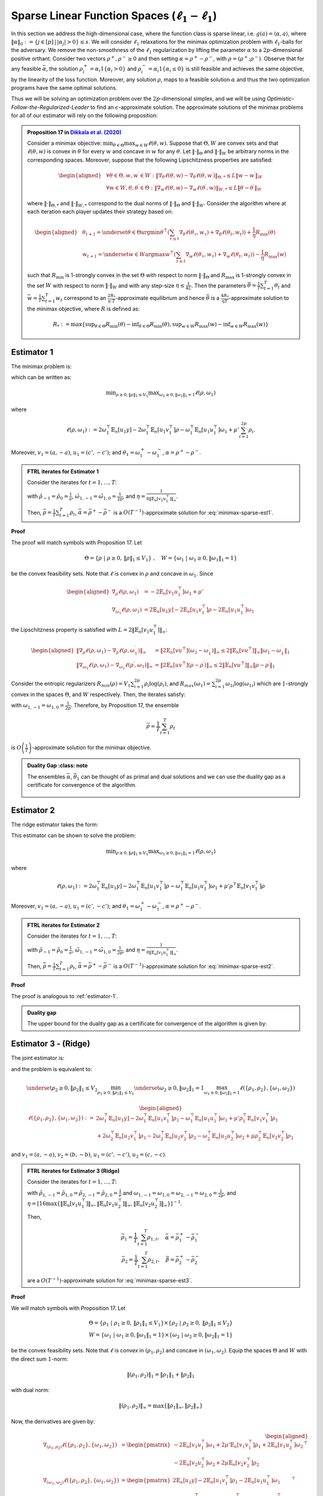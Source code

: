.. _sparse-linear-function-spaces:

Sparse Linear Function Spaces (:math:`\ell_1-\ell_1`)
=====================================================

In this section we address the high-dimensional case, where the function class is sparse linear, i.e. :math:`g(a) = \langle \alpha, a\rangle`, where :math:`\|\alpha\|_0 := \{j\in [p]\,|\,|\alpha_j|>0\} \leq s`. We will consider :math:`\ell_1` relaxations for the minimax optimization problem with :math:`\ell_1`-balls for the adversary. We remove the non-smoothness of the :math:`\ell_1` regularization by lifting the parameter :math:`\alpha` to a :math:`2p`-dimensional positive orthant. Consider two vectors :math:`\rho^{+}, \rho^{-} \geq 0` and then setting :math:`\alpha = \rho^{+} - \rho^{-}`, with :math:`\rho = \left(\rho^{+}; \rho^{-}\right)`. Observe that for any feasible :math:`\bar{\alpha}`, the solution :math:`\rho_i^{+} = \alpha_i 1\left\{\alpha_i > 0\right\}` and :math:`\rho_i^{-} = \alpha_i 1\left\{\alpha_i \leq 0\right\}` is still feasible and achieves the same objective, by the linearity of the loss function. Moreover, any solution :math:`\rho`, maps to a feasible solution :math:`\alpha` and thus the two optimization programs have the same optimal solutions.

Thus we will be solving an optimization problem over the :math:`2p`-dimensional simplex, and we will be using *Optimistic-Follow-the-Regularized-Leader* to find an :math:`\epsilon`-approximate solution. The approximate solutions of the minimax problems for all of our estimator will rely on the following proposition:


.. admonition:: Proposition 17 in `Dikkala et al. (2020) <https://arxiv.org/abs/2006.07201>`_
    :class: lemma

    Consider a minimax objective: :math:`\min _{\theta \in \Theta} \max _{w \in W} \ell(\theta, w)`. Suppose that :math:`\Theta, W` are convex sets and that :math:`\ell(\theta, w)` is convex in :math:`\theta` for every :math:`w` and concave in :math:`w` for any :math:`\theta`. Let :math:`\|\cdot\|_{\Theta}` and :math:`\|\cdot\|_W` be arbitrary norms in the corresponding spaces. Moreover, suppose that the following Lipschitzness properties are satisfied:

    .. math::

        \begin{aligned}
        & \forall \theta \in \Theta, w, w^{\prime} \in W: \left\|\nabla_\theta \ell(\theta, w) - \nabla_\theta \ell\left(\theta, w^{\prime}\right)\right\|_{\Theta, *} \leq L\left\|w - w^{\prime}\right\|_W \\
        & \forall w \in W, \theta, \theta^{\prime} \in \Theta: \left\|\nabla_w \ell(\theta, w) - \nabla_w \ell\left(\theta^{\prime}, w\right)\right\|_{W, *} \leq L\left\|\theta - \theta^{\prime}\right\|_W
        \end{aligned}

    where :math:`\|\cdot\|_{\Theta, *}` and :math:`\|\cdot\|_{W, *}` correspond to the dual norms of :math:`\|\cdot\|_{\Theta}` and :math:`\|\cdot\|_W`. Consider the algorithm where at each iteration each player updates their strategy based on:

    .. math::

        \begin{aligned}
        & \theta_{t+1} = \underset{\theta \in \Theta}{\arg \min } \theta^{\top}\left(\sum_{\tau \leq t} \nabla_\theta \ell\left(\theta_\tau, w_\tau\right) + \nabla_\theta \ell\left(\theta_t, w_t\right)\right) + \frac{1}{\eta} R_{\min }(\theta) \\
        & w_{t+1} = \underset{w \in W}{\arg \max } w^{\top}\left(\sum_{\tau \leq t} \nabla_w \ell\left(\theta_\tau, w_\tau\right) + \nabla_w \ell\left(\theta_t, w_t\right)\right) - \frac{1}{\eta} R_{\max }(w)
        \end{aligned}

    such that :math:`R_{\min }` is 1-strongly convex in the set :math:`\Theta` with respect to norm :math:`\|\cdot\|_{\Theta}` and :math:`R_{\max }` is 1-strongly convex in the set :math:`W` with respect to norm :math:`\|\cdot\|_W` and with any step-size :math:`\eta \leq \frac{1}{4 L}`. Then the parameters :math:`\bar{\theta} = \frac{1}{T} \sum_{t=1}^T \theta_t` and :math:`\bar{w} = \frac{1}{T} \sum_{t=1}^T w_t` correspond to an :math:`\frac{2 R_*}{\eta \cdot T}`-approximate equilibrium and hence :math:`\bar{\theta}` is a :math:`\frac{4 R_*}{\eta T}`-approximate solution to the minimax objective, where :math:`R` is defined as:

    .. math::

        R_* := \max \left\{\sup _{\theta \in \Theta} R_{\min }(\theta) - \inf _{\theta \in \Theta} R_{\min }(\theta), \sup _{w \in W} R_{\max }(w) - \inf _{w \in W} R_{\max }(w)\right\}


.. _estimator-1:

Estimator 1
-----------

The minimax problem is:

.. math::
    :label: minimax-sparse-est1

    \min_{\|\alpha\|_1 \leq V_1} \max _{\|\theta_1\|_1 \leq 1} L(\alpha, \theta) := \min_{\|\alpha\|_1 \leq V_1} \max _{\|\theta_1\|_1 \leq 1} 2\langle \mathbb{E}_n [(y - \langle \alpha, a \rangle)c'], \theta_1 \rangle - \mathbb{E}_n [\langle c', \theta_1 \rangle^2] + \mu' \|\alpha\|_1

which can be written as:

.. math::

    \min _{\rho \geq 0, \|\rho\|_1 \leq V_1} \max _{\omega_1 \geq 0, \|\omega_1\|_1 = 1} \ell(\rho, \omega_1)

where 

.. math::

    \ell(\rho, \omega_1) := 2 \omega_1^{\top} \mathbb{E}_n [u_1 y] - 2 \omega_1^{\top} \mathbb{E}_n [u_1 v_1^{\top}] \rho - \omega_1^{\top} \mathbb{E}_n [u_1 u_1^{\top}] \omega_1 + \mu' \sum_{i=1}^{2 p} \rho_i.

Moreover, :math:`v_1 = (a, -a)`, :math:`u_1 = (c', -c')`; and :math:`\theta_1 = \omega_1^{+} - \omega_1^{-}`, :math:`\alpha = \rho^+ - \rho^{-}`.


.. admonition:: FTRL iterates for Estimator 1
    :class: lemma
    :name: sparse-l1-l1-est1

    Consider the iterates for :math:`t=1,\ldots, T`:

    .. math::
        :nowrap:

        \begin{aligned}
        \tilde{\rho}_{t+1} &= \exp\left(-\frac{\eta}{V_1} \left\{\sum_{\tau \leq t} -2 \mathbb{E}_n [v_1 u_1^{\top}] \omega_{1\tau} -2 \mathbb{E}_n [v_1 u_1^{\top}] \omega_{1t} + (t+1)\mu' \right\} - 1\right) \\
        \rho_{t+1} &=  \tilde{\rho}_{t+1} \min\left\{1, \frac{V_1}{\| \tilde{\rho}_{t+1} \|_1}\right\},
        \end{aligned}

    .. math::
        :nowrap:

        \begin{aligned}
        \tilde{\omega}_{1,t+1} &= \tilde{\omega}_{1,t} \exp\bigg(2\eta\left\{2 \mathbb{E}_n [u_1 y] - 2 \mathbb{E}_n [u_1 v_1^{\top}] \rho_{t} - 2 \mathbb{E}_n [u_1 u_1^{\top}] \tilde{\omega}_{1,t}\right\} \\
        &\qquad -\eta\left\{2 \mathbb{E}_n [u_1 y] - 2 \mathbb{E}_n [u_1 v_1^{\top}] \rho_{t-1} - 2 \mathbb{E}_n [u_1 u_1^{\top}] \tilde{\omega}_{1,t-1}\right\}\bigg) \\
        \omega_{1,t+1} &= \frac{\tilde{\omega}_{1,t+1}}{\|\tilde{\omega}_{1,t+1}\|_1}
        \end{aligned}

    with :math:`\tilde{\rho}_{-1} = \tilde{\rho}_{0} = \frac{1}{e}`, :math:`\tilde{\omega}_{1,-1} = \tilde{\omega}_{1,0} = \frac{1}{2p}`, and :math:`\eta = \frac{1}{8 \|\mathbb{E}_n [v_1 u_1^{\top}]\|_\infty}`.
    
    Then, :math:`\bar{\rho} = \frac{1}{T}\sum_{t=1}^{T} \rho_t`, :math:`\bar{\alpha} = \bar{\rho}^{+} - \bar{\rho}^{-}` is a :math:`O(T^{-1})`-approximate solution for :eq:`minimax-sparse-est1`.
    

**Proof**

The proof will match symbols with Proposition 17. Let 

.. math::

    \Theta = \{\rho \;|\; \rho \geq 0,\, \|\rho\|_1 \leq V_1\}\;,\quad W = \{\omega_1 \;|\; \omega_1 \geq 0, \|\omega_1\|_1 = 1\}

be the convex feasibility sets. Note that :math:`\ell` is convex in :math:`\rho` and concave in :math:`\omega_1`. Since

.. math::

    \begin{aligned}
    \nabla_{\rho} \ell(\rho, \omega_1) &= -2 \mathbb{E}_n [v_1 u_1^{\top}] \omega_1 + \mu' \\
    \nabla_{\omega_1} \ell(\rho, \omega_1) &= 2 \mathbb{E}_n [u_1 y] - 2 \mathbb{E}_n [u_1 v_1^{\top}] \rho - 2 \mathbb{E}_n [u_1 u_1^{\top}] \omega_1 
    \end{aligned}

the Lipschitzness property is satisfied with :math:`L = 2 \|\mathbb{E}_n [v_1 u_1^{\top}]\|_\infty`:

.. math::

    \begin{aligned}
    \left\|\nabla_\rho \ell(\rho, \omega_1) - \nabla_\rho \ell(\rho, \omega_1^{\prime})\right\|_{\infty} &= \left\|2 \mathbb{E}_n [v u^{\top}] (\omega_1 - \omega_1^{\prime})\right\|_{\infty} \leq 2 \|\mathbb{E}_n [v u^{\top}]\|_{\infty} \left\|\omega_1 - \omega_1^{\prime}\right\|_1 \\
    \left\|\nabla_{\omega_{1}} \ell(\rho, \omega_{1}) - \nabla_{\omega_{1}} \ell(\rho^{\prime}, \omega_{1})\right\|_{\infty} &= \left\|2 \mathbb{E}_n [u v^{\top}] (\rho - \rho^{\prime})\right\|_{\infty} \leq 2 \|\mathbb{E}_n [v u^{\top}]\|_{\infty} \left\|\rho - \rho^{\prime}\right\|_1
    \end{aligned}

Consider the entropic regularizers :math:`R_{min}(\rho) = V_1 \sum_{i=1}^{2p} \rho_i \log (\rho_i)`, and :math:`R_{max}(\omega_1) = \sum_{i=1}^{2p} \omega_{1i} \log (\omega_{1i})` which are :math:`1`-strongly convex in the spaces :math:`\Theta`, and :math:`W` respectively. Then, the iterates satisfy:

.. math::
    :nowrap:

    \begin{aligned}
    \rho_{t+1} &= \underset{\rho \geq 0, \|\rho\|_1 \leq V_1}{\operatorname{argmin}} \rho^{\top} \left(\sum_{\tau \leq t} \left\{-2 \mathbb{E}_n [v_1 u_1^{\top}] \omega_{1\tau} + \mu'\right\} - 2 \mathbb{E}_n [v_1 u_1^{\top}] \omega_{1t} + \mu'\right) + \frac{V_1}{\eta} \sum_{i=1}^{2p} \rho_i \log (\rho_i) \\
    \tilde{\rho}_{t+1} &= \exp\left(-\frac{\eta}{V_1} \left\{\sum_{\tau \leq t} -2 \mathbb{E}_n [v_1 u_1^{\top}] \omega_{1\tau} -2 \mathbb{E}_n [v_1 u_1^{\top}] \omega_{1t} + (t+1)\mu' \right\} - 1\right) \\
    \rho_{t+1} &=  \tilde{\rho}_{t+1} \min\left\{1, \frac{V_1}{\| \tilde{\rho}_{t+1} \|_1}\right\},
    \end{aligned}

.. math::
    :nowrap:

    \begin{aligned}
    \omega_{1,t+1} &= \underset{\|\omega_1\|_1 \leq 1}{\operatorname{argmax}} \omega_1^{\top} \left(\sum_{\tau \leq t} \left\{2 \mathbb{E}_n [u_1 y] - 2 \mathbb{E}_n [u_1 v_1^{\top}] \rho_{\tau} - 2 \mathbb{E}_n [u_1 u_1^{\top}] \omega_{1\tau} \right\} \right. \\
    &\qquad \left. + 2 \mathbb{E}_n [u_1 y] - 2 \mathbb{E}_n [u_1 v_1^{\top}] \rho_{t} - 2 \mathbb{E}_n [u_1 u_1^{\top}] \omega_{1t} \right) - \frac{1}{\eta} \sum_{i=1}^{2p} \omega_{1i} \log (\omega_{1i}) \\
    \tilde{\omega}_{1,t+1} &= \tilde{\omega}_{1,t} \exp\left(2\eta \left\{2 \mathbb{E}_n [u_1 y] - 2 \mathbb{E}_n [u_1 v_1^{\top}] \rho_{t} - 2 \mathbb{E}_n [u_1 u_1^{\top}] \tilde{\omega}_{1,t}\right\} \right. \\
    &\qquad \left. -\eta \left\{2 \mathbb{E}_n [u_1 y] - 2 \mathbb{E}_n [u_1 v_1^{\top}] \rho_{t-1} - 2 \mathbb{E}_n [u_1 u_1^{\top}] \tilde{\omega}_{1,t-1}\right\}\right) \\
    \omega_{1,t+1} &= \frac{\tilde{\omega}_{1,t+1}}{\|\tilde{\omega}_{1,t+1}\|_1}
    \end{aligned}


with :math:`\omega_{1,-1} = \omega_{1,0} = \frac{1}{2p}`. Therefore, by Proposition 17, the ensemble

.. math::

    \bar{\rho} = \frac{1}{T} \sum_{t=1}^T \rho_t

is :math:`O\left(\frac{1}{T}\right)`-approximate solution for the minimax objective.

.. admonition:: Duality Gap
    :class: note

   The ensembles :math:`\bar{\alpha}`, :math:`\bar{\theta_1}` can be thought of as primal and dual solutions and we can use the duality gap as a certificate for convergence of the algorithm.

    .. math::
        :nowrap:
    
        \begin{aligned}
        \text { Duality Gap } &:= \max _{\|\theta_1\|_1 \leq 1 } L(\bar{\alpha}, \theta_1) - \min _{\|\alpha\|_1 \leq V_1} L(\alpha, \bar{\theta_1}) \\
        &\leq \left(\mathbb{E}_n [(y - \langle \bar{\alpha}, a \rangle)c']\right)^{\top} \mathbb{E}_n [c' c'^{\top}]^{\dagger} \left(\mathbb{E}_n [(y - \langle \bar{\alpha}, a \rangle)c']\right) + \mu' \|\bar{\alpha}\|_1 \\
        &\quad - \left(\bar{\theta_1}^{\top} \mathbb{E}_n [c'y] + V_1 \left\{\mu' - 2 \|\mathbb{E}_n [a c'^{\top}] \bar{\theta_1}\|_\infty \right\}^{-} - \bar{\theta_1}^{\top} \mathbb{E}_n [c' c'^{\top}] \bar{\theta_1}\right) := \text{ tol}
        \end{aligned}

.. _estimator-2:

Estimator 2
-----------

The ridge estimator takes the form:

.. math::
    :label: minimax-sparse-est2

    \hat{\alpha} := \operatorname{argmin}_{\|\alpha\|_1 \leq V_1} \max _{\|\theta_1\|_1 \leq 1} 2 \langle \mathbb{E}_n [(y - \langle \alpha, a \rangle)c'], \theta_1 \rangle - \mathbb{E}_n [\langle c', \theta_1 \rangle^2] + \mu' \mathbb{E}_n [\langle a, \alpha \rangle^2]

This estimator can be shown to solve the problem:

.. math::

    \min _{\rho \geq 0, \|\rho\|_1 \leq V_1} \max _{\omega_1 \geq 0, \|\omega_1\|_1 = 1} \ell(\rho, \omega_1)

where 

.. math::

    \ell(\rho, \omega_1) := 2 \omega_1^{\top} \mathbb{E}_n [u_1 y] - 2 \omega_1^{\top} \mathbb{E}_n [u_1 v_1^{\top}] \rho - \omega_1^{\top} \mathbb{E}_n [u_1 u_1^{\top}] \omega_1 + \mu' \rho^{\top} \mathbb{E}_n [v_1 v_1^{\top}] \rho

Moreover, :math:`v_1 = (a, -a)`, :math:`u_1 = (c', -c')`; and :math:`\theta_1 = \omega_1^{+} - \omega_1^{-}`, :math:`\alpha = \rho^+ - \rho^{-}`.

.. admonition:: FTRL iterates for Estimator 2
    :class: lemma

    Consider the iterates for :math:`t = 1, \ldots, T`:

    .. math::
        :nowrap:

        \begin{aligned}
        \tilde{\rho}_{t+1} &= \exp\left(-\frac{\eta}{V_1} \left\{\sum_{\tau \leq t} -2 \mathbb{E}_n [v_1 u_1^{\top}] \omega_{1\tau} + 2 \mu' \mathbb{E}_n [v_1 v_1^{\top}] \tilde{\rho}_{\tau} - 2 \mathbb{E}_n [v_1 u_1^{\top}] \omega_{1t} + 2 \mu' \mathbb{E}_n [v_1 v_1^{\top}] \tilde{\rho}_{t} \right\} - 1\right) \\
        \rho_{t+1} &= \tilde{\rho}_{t+1} \min\left\{1, \frac{V_1}{\| \tilde{\rho}_{t+1} \|_1}\right\},
        \end{aligned}

    .. math::
        :nowrap:

        \begin{aligned}
        \tilde{\omega}_{1,t+1} &= \tilde{\omega}_{1,t} \exp\bigg(2\eta\left\{2 \mathbb{E}_n [u_1 y] - 2 \mathbb{E}_n [u_1 v_1^{\top}] \rho_{t} - 2 \mathbb{E}_n [u_1 u_1^{\top}] \tilde{\omega}_{1,t}\right\} \\
        &\qquad -\eta\left\{2 \mathbb{E}_n [u_1 y] - 2 \mathbb{E}_n [u_1 v_1^{\top}] \rho_{t-1} - 2 \mathbb{E}_n [u_1 u_1^{\top}] \tilde{\omega}_{1,t-1}\right\}\bigg) \\
        \omega_{1,t+1} &= \frac{\tilde{\omega}_{1,t+1}}{\|\tilde{\omega}_{1,t+1}\|_1}
        \end{aligned}

    with :math:`\tilde{\rho}_{-1} = \tilde{\rho}_{0} = \frac{1}{e}`, :math:`\tilde{\omega}_{1,-1} = \tilde{\omega}_{1,0} = \frac{1}{2p}`, and :math:`\eta = \frac{1}{8 \|\mathbb{E}_n [v_1 u_1^{\top}]\|_\infty}`.

    Then, :math:`\bar{\rho} = \frac{1}{T} \sum_{t=1}^{T} \rho_t`, :math:`\bar{\alpha} = \bar{\rho}^{+} - \bar{\rho}^{-}` is a :math:`O(T^{-1})`-approximate solution for :eq:`minimax-sparse-est2`.

**Proof**

The proof is analogous to :ref:`estimator-1`.

.. admonition:: Duality gap
    :class: remark

    The upper bound for the duality gap as a certificate for convergence of the algorithm is given by:

    .. math::
        :nowrap:

        \begin{aligned}
        \text { tol } &= \left(\mathbb{E}_n [(y - \langle \bar{\alpha}, a \rangle)c']\right)^{\top} \mathbb{E}_n [c' c'^{\top}]^{\dagger} \left(\mathbb{E}_n [(y - \langle \bar{\alpha}, a \rangle)c']\right) + \mu' \bar{\alpha}^{\top} \mathbb{E}_n [aa^{\top}] \bar{\alpha} \\
        &\quad - \left(2 \bar{\theta_1}^{\top} \mathbb{E}_n [c'y] - \bar{\theta_1}^{\top} \mathbb{E}_n [c'a^{\top}] \frac{\mathbb{E}_n [aa^{\top}]^{\dagger}}{\mu'} \mathbb{E}_n [ac'^{\top}] \bar{\theta_1} - \bar{\theta_1}^{\top} \mathbb{E}_n [c' c'^{\top}] \bar{\theta_1} \right)
        \end{aligned}


Estimator 3 - (Ridge)
---------------------

The joint estimator is:

.. math::
    :label: minimax-sparse-est3

    \hat\alpha, \hat\beta := \underset{\|\beta\|_1 \leq V_2}{\operatorname{argmin}_{\|\alpha\|_1 \leq V_1}} \underset{\|\theta_2\|_1 \leq 1}{\max_{\|\theta_1\|_1 \leq 1}} & 2\langle \mathbb{E}_n [(y - \langle \alpha, a \rangle)c'], \theta_1 \rangle - \mathbb{E}_n [\langle c', \theta_1 \rangle^2] + \mu' \mathbb{E}_n [\langle a, \alpha \rangle^2] \\
    & + 2\langle \mathbb{E}_n [(\langle \alpha, a \rangle - \langle \beta, b \rangle)c], \theta_2 \rangle - \mathbb{E}_n [\langle c, \theta_2 \rangle^2] + \mu \mathbb{E}_n [\langle b, \beta \rangle^2]

and the problem is equivalent to:

.. math::

    \underset{\rho_2 \geq 0, \|\rho_2\|_1 \leq V_2}{\min_{\rho_1 \geq 0, \|\rho_1\|_1 \leq V_1}} \underset{\omega_2 \geq 0, \|\omega_2\|_1 = 1}{\max_{\omega_1 \geq 0, \|\omega_1\|_1 = 1}} \ell(\{\rho_1, \rho_2\}, \{\omega_1, \omega_2\})

.. math::

    \begin{aligned}
    \ell(\{\rho_1, \rho_2\}, \{\omega_1, \omega_2\}) := & 2 \omega_1^{\top} \mathbb{E}_n [u_1 y] - 2 \omega_1^{\top} \mathbb{E}_n \left[u_1 v_1^{\top}\right] \rho_1 - \omega_1^{\top} \mathbb{E}_n \left[u_1 u_1^{\top}\right] \omega_1 + \mu' \rho_1^\top \mathbb{E}_n [v_1 v_1^{\top}] \rho_1 \\
    & + 2 \omega_2^{\top} \mathbb{E}_n [u_2 v_1^{\top}] \rho_1 - 2 \omega_2^{\top} \mathbb{E}_n \left[u_2 v_2^{\top}\right] \rho_2 - \omega_2^{\top} \mathbb{E}_n \left[u_2 u_2^{\top}\right] \omega_2 + \mu \rho_2^\top \mathbb{E}_n [v_2 v_2^{\top}] \rho_2
    \end{aligned}

and :math:`v_1 = (a, -a)`, :math:`v_2 = (b, -b)`, :math:`u_1 = (c', -c')`, :math:`u_2 = (c, -c)`.

.. admonition:: FTRL iterates for Estimator 3 (Ridge)
    :class: lemma
    :name: sparse-l1-l1-est3

    Consider the iterates for :math:`t = 1, \ldots, T`:

    .. math::
        :nowrap:

        \begin{aligned}
        \tilde{\rho}_{1,t+1} &= \exp\left(-\frac{\eta}{V_1}\left\{\sum_{\tau = 1}^{t} \left(-2 \mathbb{E}_n [v_1 u_1^{\top}] \omega_{1,\tau} + 2 \mu' \mathbb{E}_n [v_1 v_1^\top] \tilde{\rho}_{1,\tau} + 2 \mathbb{E}_n [v_1 u_2^\top] \omega_{2,\tau}\right)\right. \right. \\
        & \left. \left. -2 \mathbb{E}_n [v_1 u_1^{\top}] \omega_{1,t} + 2 \mu' \mathbb{E}_n [v_1 v_1^\top] \tilde{\rho}_{1,t} + 2 \mathbb{E}_n [v_1 u_2^\top] \omega_{2,t} \right\} - 1\right) \\
        \rho_{1,t+1} &= \tilde{\rho}_{1,t+1} \min\left\{1, \frac{V_1}{\| \tilde{\rho}_{1,t+1} \|_1}\right\}, \\
        \tilde{\rho}_{2,t+1} &= \exp\left(-\frac{\eta}{V_2}\left\{\sum_{\tau = 1}^{t} \left(-2 \mathbb{E}_n [v_2 u_2^\top] \omega_{2,\tau} + 2 \mu \mathbb{E}_n [v_2 v_2^\top] \tilde{\rho}_{2,\tau}\right)\right. \right. \\
        & \left. \left. -2 \mathbb{E}_n [v_2 u_2^\top] \omega_{2,t} + 2 \mu \mathbb{E}_n [v_2 v_2^\top] \tilde{\rho}_{2,t} \right\} - 1\right) \\
        \rho_{2,t+1} &= \tilde{\rho}_{2,t+1} \min\left\{1, \frac{V_2}{\| \tilde{\rho}_{2,t+1} \|_1}\right\},
        \end{aligned}

    .. math::
        :nowrap:

        \begin{aligned}
        \tilde{\omega}_{1,t+1} &= \tilde{\omega}_{1,t} \exp\bigg(2\eta\left\{2 \mathbb{E}_n [u_1 y] - 2 \mathbb{E}_n [u_1 v_1^\top] \rho_{1,t} - 2 \mathbb{E}_n [u_1 u_1^{\top}] \tilde{\omega}_{1,t}\right\} \\
        &\qquad - \eta\left\{2 \mathbb{E}_n [u_1 y] - 2 \mathbb{E}_n [u_1 v_1^\top] \rho_{1,t-1} - 2 \mathbb{E}_n [u_1 u_1^{\top}] \tilde{\omega}_{1,t-1}\right\}\bigg) \\
        \omega_{1,t+1} &= \frac{\tilde{\omega}_{1,t+1}}{\|\tilde{\omega}_{1,t+1}\|_1} \\
        \tilde{\omega}_{2,t+1} &= \tilde{\omega}_{2,t} \exp\bigg(2\eta\left\{2 \mathbb{E}_n [u_2 v_1^\top] \rho_{1,t} - 2 \mathbb{E}_n [u_2 v_2^\top] \rho_{2,t} - 2 \mathbb{E}_n [u_2 u_2^{\top}] \tilde{\omega}_{2,t}\right\} \\
        &\qquad - \eta\left\{2 \mathbb{E}_n [u_2 v_1^\top] \rho_{1,t-1} - 2 \mathbb{E}_n [u_2 v_2^\top] \rho_{2,t-1} - 2 \mathbb{E}_n [u_2 u_2^{\top}] \tilde{\omega}_{2,t-1}\right\}\bigg) \\
        \omega_{2,t+1} &= \frac{\tilde{\omega}_{2,t+1}}{\|\tilde{\omega}_{2,t+1}\|_1}
        \end{aligned}

    with :math:`\tilde{\rho}_{1,-1} = \tilde{\rho}_{1,0} = \tilde{\rho}_{2,-1} = \tilde{\rho}_{2,0} = \frac{1}{e}` and :math:`\omega_{1,-1} = \omega_{1,0} = \omega_{2,-1} = \omega_{2,0} = \frac{1}{2p}`, and :math:`\eta = [16\max\left\{\left\|\mathbb{E}_n [v_1 u_1^\top]\right\|_\infty, \left\|\mathbb{E}_n [v_1 u_2^\top]\right\|_\infty, \left\|\mathbb{E}_n [v_2 u_2^\top]\right\|_\infty\right\}]^{-1}`.

    Then,

    .. math::

        \bar{\rho_1} = \frac{1}{T} \sum_{t=1}^{T} \rho_{1,t}, \quad \bar\alpha = \bar\rho_1^{+} - \bar\rho_1^{-} \\
        \bar{\rho_2} = \frac{1}{T} \sum_{t=1}^{T} \rho_{2,t}, \quad \bar\beta = \bar\rho_2^{+} - \bar\rho_2^{-}

    are a :math:`O(T^{-1})`-approximate solution for :eq:`minimax-sparse-est3`.

**Proof**

We will match symbols with Proposition 17. Let 

.. math::

    \Theta = \{\rho_1 \;|\; \rho_1 \geq 0,\, \|\rho_1\|_1 \leq V_1\} \times \{\rho_2 \;|\; \rho_2 \geq 0,\, \|\rho_2\|_1 \leq V_2\} \\
    W = \{\omega_1 \;|\; \omega_1 \geq 0, \|\omega_1\|_1 = 1\} \times \{\omega_2 \;|\; \omega_2 \geq 0, \|\omega_2\|_1 = 1\}

be the convex feasibility sets. Note that :math:`\ell` is convex in :math:`(\rho_1, \rho_2)` and concave in :math:`(\omega_1, \omega_2)`. Equip the spaces :math:`\Theta` and :math:`W` with the direct sum :math:`1`-norm:

.. math::

    \|(\rho_1, \rho_2)\|_1 = \|\rho_1\|_1 + \|\rho_2\|_1

with dual norm:

.. math::

    \|(\rho_1, \rho_2)\|_\infty = \max\{\|\rho_1\|_\infty, \|\rho_2\|_\infty\}

Now, the derivatives are given by:

.. math::

    \begin{aligned}
    \nabla_{(\rho_1, \rho_2)} \ell(\{\rho_1, \rho_2\}, \{\omega_1, \omega_2\}) &= \begin{pmatrix}
        -2 \mathbb{E}_n [v_1 u_1^{\top}] \omega_1 + 2 \mu' \mathbb{E}_n [v_1 v_1^\top] \rho_1 + 2 \mathbb{E}_n [v_1 u_2^\top] \omega_2 \\
        -2 \mathbb{E}_n [v_2 u_2^{\top}] \omega_2 + 2 \mu \mathbb{E}_n [v_2 v_2^\top] \rho_2
    \end{pmatrix}^\top \\
    \nabla_{(\omega_1, \omega_2)} \ell(\{\rho_1, \rho_2\}, \{\omega_1, \omega_2\}) &= \begin{pmatrix}
        2 \mathbb{E}_n [u_1 y] - 2 \mathbb{E}_n [u_1 v_1^{\top}] \rho_1 - 2 \mathbb{E}_n [u_1 u_1^{\top}] \omega_1 \\
        2 \mathbb{E}_n [u_2 v_1^\top] \rho_1 - 2 \mathbb{E}_n [u_2 v_2^{\top}] \rho_2 - 2 \mathbb{E}_n [u_2 u_2^{\top}] \omega_2
    \end{pmatrix}^\top
    \end{aligned}

The Lipschitzness property is satisfied with :math:`L = 2 \max\left\{\left\|2 \mathbb{E}_n [v_1 u_1^\top]\right\|_\infty, \left\|2 \mathbb{E}_n [v_1 u_2^\top]\right\|_\infty, \left\|2 \mathbb{E}_n [v_2 u_2^\top]\right\|_\infty\right\}`:

.. math::

    \begin{aligned}
    &\left\|\nabla_{(\rho_1, \rho_2)} \ell(\{\rho_1, \rho_2\}, \{\omega_1, \omega_2\}) - \nabla_{(\rho_1, \rho_2)} \ell(\{\rho_1, \rho_2\}, \{\omega_1', \omega_2'\})\right\|_{\infty} \\
    &= \left\|\left(-2 \mathbb{E}_n [v_1 u_1^\top](\omega_1 - \omega_1') + 2 \mathbb{E}_n [v_1 u_2^\top](\omega_2 - \omega_2'), -2 \mathbb{E}_n [v_2 u_2^\top](\omega_2 - \omega_2')\right)\right\|_{\infty} \\
    &= \max\left\{\left\|-2 \mathbb{E}_n [v_1 u_1^\top](\omega_1 - \omega_1') + 2 \mathbb{E}_n [v_1 u_2^\top](\omega_2 - \omega_2')\right\|_\infty, \left\|-2 \mathbb{E}_n [v_2 u_2^\top](\omega_2 - \omega_2')\right\|_\infty\right\} \\
    &\leq \max\left\{\left\|2 \mathbb{E}_n [v_1 u_1^\top]\right\|_\infty \left\|(\omega_1 - \omega_1')\right\|_{1} + \left\|2 \mathbb{E}_n [v_1 u_2^\top]\right\|_\infty \left\|(\omega_2 - \omega_2')\right\|_{1}, \left\|2 \mathbb{E}_n [v_2 u_2^\top]\right\|_\infty \left\|(\omega_2 - \omega_2')\right\|_{1}\right\} \\
    &\leq 2 \max\left\{\left\|2 \mathbb{E}_n [v_1 u_1^\top]\right\|_\infty, \left\|2 \mathbb{E}_n [v_1 u_2^\top]\right\|_\infty, \left\|2 \mathbb{E}_n [v_2 u_2^\top]\right\|_\infty\right\} \left[\left\|(\omega_1 - \omega_1')\right\|_{1} + \left\|(\omega_2 - \omega_2')\right\|_{1}\right]
    \end{aligned}

and similarly for the Lipschitzness of :math:`\nabla_{(\omega_1, \omega_2)} \ell(\{\rho_1, \rho_2\}, \{\omega_1, \omega_2\})`.

Consider the following entropic regularizers:

.. math::

    \begin{aligned}
    R_{min}(\rho_1, \rho_2) &= V_1 \sum_{i=1}^{2p} \rho_{1i} \log (\rho_{1i}) + V_2 \sum_{i=1}^{2p} \rho_{2i} \log (\rho_{2i}) \\
    R_{max}(\omega_1, \omega_2) &= \sum_{i=1}^{2p} \omega_{1i} \log (\omega_{1i}) + \sum_{i=1}^{2p} \omega_{2i} \log (\omega_{2i})
    \end{aligned}

which are :math:`1`-strongly convex in the spaces :math:`\Theta`, and :math:`W` respectively.

To find the iterates it remains to solve:

.. math::

    \begin{aligned}
    (\rho_{1,t+1}, \rho_{2,t+1}) &= \operatorname{argmin}_{\rho_1, \rho_2} \big(\rho_1, \rho_2\big)^\top \left(\sum_{\tau = 1}^{t} \left\{\nabla_{(\rho_1, \rho_2)} \ell(\{\rho_{1,\tau}, \rho_{2,\tau}\}, \{\omega_{1,\tau}, \omega_{2,\tau}\})\right\} \right. \\
    &+\left. \nabla_{(\rho_1, \rho_2)} \ell(\{\rho_{1,t}, \rho_{2,t}\}, \{\omega_{1,t}, \omega_{2,t}\})\right) + R_{min}(\rho_1, \rho_2)
    \end{aligned}


Given the derivatives computed above, and that the problem is separable in :math:`\rho_1`, :math:`\rho_2`, the iterates are:

.. math::

    \begin{aligned}
    \tilde{\rho}_{1,t+1} &= \exp\left(-\frac{\eta}{V_1}\left\{\sum_{\tau = 1}^{t} \left(-2 \mathbb{E}_n [v_1 u_1^{\top}] \omega_{1,\tau} + 2 \mu' \mathbb{E}_n [v_1 v_1^\top] \tilde{\rho}_{1,\tau} + 2 \mathbb{E}_n [v_1 u_2^\top] \omega_{2,\tau}\right)\right.\right. \\
    &\left.\left.-2 \mathbb{E}_n [v_1 u_1^{\top}] \omega_{1,t} + 2 \mu' \mathbb{E}_n [v_1 v_1^\top] \tilde{\rho}_{1,t} + 2 \mathbb{E}_n [v_1 u_2^\top] \omega_{2,t}\right\} - 1\right) \\
    \rho_{1,t+1} &= \tilde{\rho}_{1,t+1} \min\left\{1, \frac{V_1}{\| \tilde{\rho}_{1,t+1} \|_1}\right\}, \\
    \tilde{\rho}_{2,t+1} &= \exp\left(-\frac{\eta}{V_2}\left\{\sum_{\tau = 1}^{t} \left(-2 \mathbb{E}_n [v_2 u_2^\top] \omega_{2,\tau} + 2 \mu \mathbb{E}_n [v_2 v_2^\top] \tilde{\rho}_{2,\tau}\right)\right.\right. \\
    &\left.\left.-2 \mathbb{E}_n [v_2 u_2^\top] \omega_{2,t} + 2 \mu \mathbb{E}_n [v_2 v_2^\top] \tilde{\rho}_{2,t}\right\} - 1\right) \\
    \rho_{2,t+1} &= \tilde{\rho}_{2,t+1} \min\left\{1, \frac{V_2}{\| \tilde{\rho}_{2,t+1} \|_1}\right\},
    \end{aligned}

.. math::
   :nowrap:

   \begin{aligned}
   \tilde{\omega}_{1,t+1} &= \tilde{\omega}_{1,t} \exp\bigg(2\eta\left\{2 \mathbb{E}_n [u_1 y] - 2 \mathbb{E}_n [u_1 v_1^\top] \rho_{1,t} - 2 \mathbb{E}_n [u_1 u_1^{\top}] \tilde{\omega}_{1,t}\right\} \\
   &\qquad - \eta\left\{2 \mathbb{E}_n [u_1 y] - 2 \mathbb{E}_n [u_1 v_1^\top] \rho_{1,t-1} - 2 \mathbb{E}_n [u_1 u_1^{\top}] \tilde{\omega}_{1,t-1}\right\}\bigg) \\
   \omega_{1,t+1} &= \frac{\tilde{\omega}_{1,t+1}}{\|\tilde{\omega}_{1,t+1}\|_1} \\
   \tilde{\omega}_{2,t+1} &= \tilde{\omega}_{2,t} \exp\bigg(2\eta\left\{2 \mathbb{E}_n [u_2 v_1^\top] \rho_{1,t} - 2 \mathbb{E}_n [u_2 v_2^\top] \rho_{2,t} - 2 \mathbb{E}_n [u_2 u_2^{\top}] \tilde{\omega}_{2,t}\right\} \\
   &\qquad - \eta\left\{2 \mathbb{E}_n [u_2 v_1^\top] \rho_{1,t-1} - 2 \mathbb{E}_n [u_2 v_2^\top] \rho_{2,t-1} - 2 \mathbb{E}_n [u_2 u_2^{\top}] \tilde{\omega}_{2,t-1}\right\}\bigg) \\
   \omega_{2,t+1} &= \frac{\tilde{\omega}_{2,t+1}}{\|\tilde{\omega}_{2,t+1}\|_1}
   \end{aligned}


with :math:`\tilde{\rho}_{1,-1} = \tilde{\rho}_{1,0} = \tilde{\rho}_{2,-1} = \tilde{\rho}_{2,0} = \frac{1}{e}` and :math:`\omega_{1,-1} = \omega_{1,0} = \omega_{2,-1} = \omega_{2,0} = \frac{1}{2p}`.


Putting everything together, by Proposition 17 the ensembles:

.. math::

    \bar{\rho_1} = \frac{1}{T} \sum_{t=1}^T \rho_{1,t}, \quad \bar{\rho_2} = \frac{1}{T} \sum_{t=1}^T \rho_{2,t}

are a :math:`O\left(\frac{1}{T}\right)`-approximate solution for the minimax objective.

.. admonition:: Duality gap
    :class: remark

    The upper bound for the duality gap to the minimax problem in :eq:`minimax-sparse-est3` is: 

    .. math::
        :nowrap:

        \begin{aligned}
        &\text { tol }=\left\|\mathbb{E}_n [(y - \langle \bar\alpha, a \rangle)c']\right\|^2_{\mathbb{E}_n [c'c'^\top]^{\dagger}} + \mu' \|\bar\alpha\|^2_{\mathbb{E}_n [aa^\top]} + \left\|\mathbb{E}_n [(\langle\bar\alpha, a\rangle - \langle\bar\beta, b\rangle)c]\right\|^2_{\mathbb{E}_n [c'c'^\top]^{\dagger}} + \mu \|\bar\beta\|^2_{\mathbb{E}_n [bb^\top]} \\
        &- \left(2 \bar\theta_1^\top \mathbb{E}_n [c'y] - \frac{1}{\mu'}\left\|\mathbb{E}_n [ac'^\top] \bar\theta_1 - \mathbb{E}_n [ac^\top] \bar\theta_2\right\|^2_{\mathbb{E}_n [aa^\top]^\dagger} - \frac{1}{\mu}\left\|\mathbb{E}_n [bc^\top] \bar\theta_2\right\|^2_{\mathbb{E}_n [bb^\top]^\dagger} - \left\|\bar\theta_1\right\|^2_{\mathbb{E}_n [c'c'^\top]} - \left\|\bar\theta_2\right\|^2_{\mathbb{E}_n [cc^\top]}\right)
        \end{aligned}

    where  :math:`\|x\|_{M} = x^\top M x` is the ellipsoid norm.

.. admonition:: Subsetted estimator
    :class: remark

    For the subsetted estimators it suffices to replace the empirical mean :math:`\mathbb{E}_n` with either :math:`\mathbb{E}_p` or :math:`\mathbb{E}_q` accordingly in the iterates given by the FTRL algorithm. In concrete, for the implementation, we compute :math:`\mathbb{E}_p` as a weighted average, where the weights are set to zero for the indices outside :math:`[p]`, and analogous for :math:`\mathbb{E}_q`.

Estimator 3 - (:math:`\ell_1`-norm)
----------------------------------

The joint estimator is

.. math::
   :label: minimax-sparse_est3_l1

   \begin{aligned}
   \hat\alpha, \hat\beta &:= \underset{\|\beta\|_1 \leq V_2}{\operatorname{argmin}_{\|\alpha\|_1 \leq V_1}} \underset{\|\theta_2\|_1\leq 1}{\max_{\|\theta_1\|_1\leq 1}} \left(
   2\langle\mathbb{E}_n[(y-\langle\alpha, a\rangle)c'],\theta_1\rangle -\mathbb{E}_n[\langle c',\theta_1\rangle^2]+\mu'\|\alpha\|_1 \right.\\
   &\left. + 2\langle\mathbb{E}_n[(\langle\alpha, a\rangle-\langle\beta, b\rangle)c],\theta_2\rangle -\mathbb{E}_n[\langle c,\theta_2\rangle^2]+\mu\|\beta\|_1 
   \right)
   \end{aligned}

This minimax problem can be reformulated as

.. math::

   \underset{\rho_2 \geq 0,\|\rho_2\|_1 \leq V_2}{\min_{\rho_1 \geq 0,\|\rho_1\|_1 \leq V_1}} \underset{\omega_2\geq 0, \|\omega_2\|_1\leq 1}{\max_{\omega_1\geq 0, \|\omega_1\|_1= 1}} \ell(\{\rho_1,\rho_2\}, \{\omega_1,\omega_2\})

where

.. math::

   \ell(\{\rho_1,\rho_2\}, \{\omega_1,\omega_2\}) := 
   2\omega_1^{\top} \mathbb{E}_n[u_1 y] - 2\omega_1^{\top} \mathbb{E}_n\left[u_1 v_1^{\top}\right] \rho_1 - \omega_1^{\top} \mathbb{E}_n\left[u_1 u_1^{\top}\right]\omega_1 + \mu' \sum_{i=1}^{2 p} \rho_{1i} \\
   + 2\omega_2^{\top} \mathbb{E}_n[u_2 v_1^{\top}] \rho_1 - 2\omega_2^{\top} \mathbb{E}_n\left[u_2 v_2^{\top}\right] \rho_2 - \omega_2^{\top} \mathbb{E}_n\left[u_2 u_2^{\top}\right]\omega_2 + \mu \sum_{i=1}^{2 p} \rho_{2i}

and :math:`v_1 = (a, -a)`, :math:`v_2 = (b, -b)`, :math:`u_1 = (c',-c')`, :math:`u_2 = (c,-c)`.

We state without proof, the algorithm for an approximate solution:

.. admonition:: FTRL iterates for Estimator 3 (:math:`\ell_1`-norm)
   :name: ftrl-iterates-estimator3-l1

   Consider the iterates for :math:`t=1,\ldots, T`:

   .. math::
        :nowrap:

        \begin{aligned}
        \tilde{\rho}_{1,t+1} &= \exp\left(-\frac{\eta}{V_1}\left\{\sum_{\tau=1}^{t} \bigg(-2\mathbb{E}_n[v_1u_1^{\top}]\omega_{1,\tau} + 2\mathbb{E}_n[v_1u_2^\top]\omega_{2,\tau}\bigg)\right.\right. \\
        &\left.\left.-2\mathbb{E}_n[v_1u_1^{\top}]\omega_{1,t} + 2\mathbb{E}_n[v_1u_2^\top]\omega_{2,t} + (t+1)\mu'\right\}-1\right) \\
        \rho_{1,t+1} &=  \tilde{\rho}_{1,t+1}\min\left\{1, \frac{V_1}{\| \tilde{\rho}_{1,t+1}\|_1}\right\},\\
        \tilde{\rho}_{2,t+1} &= \exp\left(-\frac{\eta}{V_2}\left\{\sum_{\tau=1}^{t} \bigg(-2\mathbb{E}_n[v_2u_2^\top]\omega_{2,\tau}\bigg)-2\mathbb{E}_n[v_2u_2^\top]\omega_{2,t}+(t+1)\mu\right\}-1\right)\\
        \rho_{2,t+1} &=  \tilde{\rho}_{2,t+1}\min\left\{1, \frac{V_2}{\| \tilde{\rho}_{2,t+1}\|_1}\right\},
        \end{aligned}

   .. math::
        :nowrap:

        \begin{aligned}
        \tilde{\omega}_{1,t+1} &= \tilde\omega_{1,t}\exp\bigg(2\eta\left\{2\mathbb{E}_n[u_1y]-2\mathbb{E}_n[u_1v_1^\top]\rho_{1,t} - 2\mathbb{E}_n[u_1u_1^{\top}]\tilde\omega_{1,t}\right\} \\
        &\qquad -\eta\left\{2\mathbb{E}_n[u_1y]-2\mathbb{E}_n[u_1v_1^\top]\rho_{1,t-1} - 2\mathbb{E}_n[u_1u_1^{\top}]\tilde\omega_{1,t-1}\right\}\bigg)\\
        \omega_{1,t+1} &= \frac{\tilde{\omega}_{1,t+1}}{\|\tilde{\omega}_{1,t+1}\|_1}\\
        \tilde{\omega}_{2,t+1} &= \tilde\omega_{2,t}\exp\bigg(2\eta\left\{2\mathbb{E}_n[u_2v_1^\top]\rho_{1,t}-2\mathbb{E}_n[u_2v_2^\top]\rho_{2,t} - 2\mathbb{E}_n[u_2u_2^{\top}]\tilde\omega_{2,t}\right\} \\
        &\qquad -\eta\left\{2\mathbb{E}_n[u_2v_1^\top]\rho_{1,t-1}-2\mathbb{E}_n[u_2v_2^\top]\rho_{2,t-1} - 2\mathbb{E}_n[u_2u_2^{\top}]\tilde\omega_{2,t-1}\right\}\bigg)\\
        \omega_{2,t+1} &= \frac{\tilde{\omega}_{2,t+1}}{\|\tilde{\omega}_{2,t+1}\|_1}
        \end{aligned}

   with :math:`\tilde\rho_{1,-1} = \tilde\rho_{1,0} = \tilde\rho_{2,-1} = \tilde\rho_{2,0}= \frac{1}{e}` and :math:`\omega_{1,-1}=\omega_{1,0} = \omega_{2,-1}=\omega_{2,0}= \frac{1}{2p}`, and :math:`\eta =[16\max\left\{\left\|\mathbb{E}_n[v_1u_1^\top]\right\|_\infty, \left\|\mathbb{E}_n[v_1u_2^\top]\right\|_\infty, \left\| \mathbb{E}_n[v_2u_2^\top]\right\|_\infty\right\}]^{-1}`.

   Then,

   .. math::
        :nowrap:

        \begin{aligned}
        \bar{\rho_1} = \frac{1}{T}\sum_{t=1}^{T}\rho_{1,t}\,,\quad \bar\alpha = \bar\rho_1^{+}-\bar\rho_1^{-} \\
        \bar{\rho_2} = \frac{1}{T}\sum_{t=1}^{T}\rho_{2,t}\,,\quad \bar\beta = \bar\rho_2^{+}-\bar\rho_2^{-} 
        \end{aligned}

   are a :math:`O(T^{-1})`-approximate solution for :eq:`sparse_est3_l1`.


.. admonition:: Duality gap
    :class: remark
    
    The tolerance for the duality gap (to  :eq:`sparse_est3_l1`) is given by
    
    .. math::
        :nowrap:

        \begin{aligned}
        \text{tol} &= \left\|\mathbb{E}_n[(y-\langle \bar\alpha, a \rangle)c']\right\|^2_{\mathbb{E}_n[c'c'^\top]^{\dagger}}+\mu'\|\bar\alpha\|_1+\left\|\mathbb{E}_n[(\langle\bar\alpha, a\rangle-\langle\bar\beta, b\rangle)c]\right\|^2_{\mathbb{E}_n[c'c'^\top]^{\dagger}}+\mu\|\bar\beta\|_1 \\
        &-\bigg(\bar\theta_1^\top\mathbb{E}_n[c'y] + V_1\left\{\mu'-2\|\mathbb{E}_n[ac'^\top]\bar\theta_1\|_\infty+2\|\mathbb{E}_n[ac^\top]\bar\theta_2\|_\infty\right\}^{-}+V_2\left\{\mu-2\|\mathbb{E}_n[bc^\top]\bar\theta_2\|_\infty\right\}^{-} \\
        &\qquad\qquad\qquad -\left\|\bar\theta_1\right\|_{\mathbb{E}_n[c'c'^\top]}-\left\|\bar\theta_2\right\|_{\mathbb{E}_n[cc^\top]}\bigg)
        \end{aligned}

    
